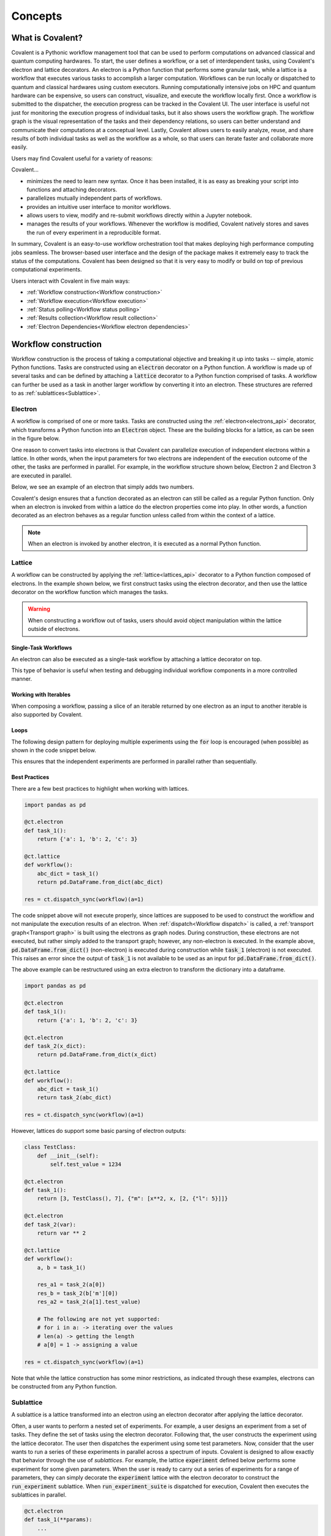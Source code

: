 *********
Concepts
*********

===========================================
What is Covalent?
===========================================

Covalent is a Pythonic workflow management tool that can be used to perform computations on advanced classical and quantum computing hardwares. To start, the user defines a workflow, or a set of interdependent tasks, using Covalent's electron and lattice decorators. An electron is a Python function that performs some granular task, while a lattice is a workflow that executes various tasks to accomplish a larger computation. Workflows can be run locally or dispatched to quantum and classical hardwares using custom executors. Running computationally intensive jobs on HPC and quantum hardware can be expensive, so users can construct, visualize, and execute the workflow locally first. Once a workflow is submitted to the dispatcher, the execution progress can be tracked in the Covalent UI. The user interface is useful not just for monitoring the execution progress of individual tasks, but it also shows users the workflow graph. The workflow graph is the visual representation of the tasks and their dependency relations, so users can better understand and communicate their computations at a conceptual level. Lastly, Covalent allows users to easily analyze, reuse, and share results of both individual tasks as well as the workflow as a whole, so that users can iterate faster and collaborate more easily.

Users may find Covalent useful for a variety of reasons:

Covalent...

* minimizes the need to learn new syntax. Once it has been installed, it is as easy as breaking your script into functions and attaching decorators.
* parallelizes mutually independent parts of workflows.
* provides an intuitive user interface to monitor workflows.
* allows users to view, modify and re-submit workflows directly within a Jupyter notebook.
* manages the results of your workflows. Whenever the workflow is modified, Covalent natively stores and saves the run of every experiment in a reproducible format.

In summary, Covalent is an easy-to-use workflow orchestration tool that makes deploying high performance computing jobs seamless. The browser-based user interface and the design of the package makes it extremely easy to track the status of the computations. Covalent has been designed so that it is very easy to modify or build on top of previous computational experiments.

Users interact with Covalent in five main ways:

* :ref:`Workflow construction<Workflow construction>`

* :ref:`Workflow execution<Workflow execution>`

* :ref:`Status polling<Workflow status polling>`

* :ref:`Results collection<Workflow result collection>`
* :ref:`Electron Dependencies<Workflow electron dependencies>`

..
  Under the hood Covalent brings up a set of :doc:`microservices <../api/microservices>` to orchestrate workflows.

.. _Workflow construction:

===========================================
Workflow construction
===========================================

Workflow construction is the process of taking a computational objective and breaking it up into tasks -- simple, atomic Python functions. Tasks are constructed using an :code:`electron` decorator on a Python function. A workflow is made up of several tasks and can be defined by attaching a :code:`lattice` decorator to a Python function comprised of tasks. A workflow can further be used as a task in another larger workflow by converting it into an electron. These structures are referred to as :ref:`sublattices<Sublattice>`.

.. _Electron:

~~~~~~~~~~~~~~~
Electron
~~~~~~~~~~~~~~~

A workflow is comprised of one or more tasks. Tasks are constructed using the :ref:`electron<electrons_api>` decorator, which transforms a Python function into an :code:`Electron` object. These are the building blocks for a lattice, as can be seen in the figure below.

.. image:: ./images/simple_lattice.png
  :width: 400
  :align: center

One reason to convert tasks into electrons is that Covalent can parallelize execution of independent electrons within a lattice. In other words, when the input parameters for two electrons are independent of the execution outcome of the other, the tasks are performed in parallel. For example, in the workflow structure shown below, Electron 2 and Electron 3 are executed in parallel.


.. image:: ./images/parallel_lattice.png
   :width: 400
   :align: center

Below, we see an example of an electron that simply adds two numbers.

.. code-block:: python
    :linenos:

    import covalent as ct

    @ct.electron
    def add(x, y):
        return x + y

Covalent's design ensures that a function decorated as an electron can still be called as a regular Python function. Only when an electron is invoked from within a lattice do the electron properties come into play. In other words, a function decorated as an electron behaves as a regular function unless called from within the context of a lattice.

.. note:: When an electron is invoked by another electron, it is executed as a normal Python function.


.. _Lattice:

~~~~~~~~~~~~~~
Lattice
~~~~~~~~~~~~~~

A workflow can be constructed by applying the :ref:`lattice<lattices_api>` decorator to a Python function composed of electrons. In the example shown below, we first construct tasks using the electron decorator, and then use the lattice decorator on the workflow function which manages the tasks.

.. code-block:: python
    :linenos:

    from numpy.random import permutation
    from sklearn import svm, datasets
    import covalent as ct

    @ct.electron
    def load_data():
        iris = datasets.load_iris()
        perm = permutation(iris.target.size)
        iris.data = iris.data[perm]
        iris.target = iris.target[perm]
        return iris.data, iris.target

    @ct.electron
    def train_svm(data, C, gamma):
        X, y = data
        clf = svm.SVC(C=C, gamma=gamma)
        clf.fit(X[90:], y[90:])
        return clf

    @ct.electron
    def score_svm(data, clf):
        X_test, y_test = data
        return clf.score(X_test[:90], y_test[:90])

    @ct.lattice
    def run_experiment(C=1.0, gamma=0.7):
        data = load_data()
        clf = train_svm(data=data, C=C, gamma=gamma)
        score = score_svm(data=data, clf=clf)
        return score

.. warning:: When constructing a workflow out of tasks, users should avoid object manipulation within the lattice outside of electrons.

Single-Task Workflows
---------------------

An electron can also be executed as a single-task workflow by attaching a lattice decorator on top.

.. image:: ./images/single_electron_lattice.png
   :width: 200
   :height: 125
   :align: center

.. code-block:: python
   :linenos:

   import covalent as ct

   @ct.lattice
   @ct.electron
   def add(x, y):
       return x + y

This type of behavior is useful when testing and debugging individual workflow components in a more controlled manner.

Working with Iterables
----------------------

When composing a workflow, passing a slice of an iterable returned by one electron as an input to another iterable is also supported by Covalent.

.. code-block:: python
    :linenos:

    @ct.lattice
    def workflow(**params):
        res_1 = electron_1(**params)
        res_2 = electron_2(res_1[0]) # Using an iterable data structure slice as an input parameter
        ...

Loops
-----

The following design pattern for deploying multiple experiments using the :code:`for` loop is encouraged (when possible) as shown in the code snippet below.

.. code-block:: python
    :linenos:

    @ct.electron
    def experiment(**params):
        ...

    @ct.lattice
    def run_experiment(**experiment_params):
        res = []
        for params in experiment_params:
            res.append(experiment(**params))
        return res

This ensures that the independent experiments are performed in parallel rather than sequentially.

Best Practices
--------------

There are a few best practices to highlight when working with lattices.

.. code-block:: python

    import pandas as pd

    @ct.electron
    def task_1():
        return {'a': 1, 'b': 2, 'c': 3}

    @ct.lattice
    def workflow():
        abc_dict = task_1()
        return pd.DataFrame.from_dict(abc_dict)

    res = ct.dispatch_sync(workflow)(a=1)

The code snippet above will not execute properly, since lattices are supposed to be used to construct the workflow and not manipulate the execution results of an electron. When :ref:`dispatch<Workflow dispatch>` is called, a :ref:`transport graph<Transport graph>` is built using the electrons as graph nodes. During construction, these electrons are not executed, but rather simply added to the transport graph; however, any non-electron is executed. In the example above, :code:`pd.DataFrame.from_dict()` (non-electron) is executed during construction while :code:`task_1` (electron) is not executed. This raises an error since the output of :code:`task_1` is not available to be used as an input for :code:`pd.DataFrame.from_dict()`.

The above example can be restructured using an extra electron to transform the dictionary into a dataframe.

.. code-block:: python

    import pandas as pd

    @ct.electron
    def task_1():
        return {'a': 1, 'b': 2, 'c': 3}

    @ct.electron
    def task_2(x_dict):
        return pd.DataFrame.from_dict(x_dict)

    @ct.lattice
    def workflow():
        abc_dict = task_1()
        return task_2(abc_dict)

    res = ct.dispatch_sync(workflow)(a=1)

However, lattices do support some basic parsing of electron outputs:

.. code-block:: python

    class TestClass:
        def __init__(self):
            self.test_value = 1234

    @ct.electron
    def task_1():
        return [3, TestClass(), 7], {"m": [x**2, x, [2, {"l": 5}]]}

    @ct.electron
    def task_2(var):
        return var ** 2

    @ct.lattice
    def workflow():
        a, b = task_1()

        res_a1 = task_2(a[0])
        res_b = task_2(b['m'][0])
        res_a2 = task_2(a[1].test_value)

        # The following are not yet supported:
        # for i in a: -> iterating over the values
        # len(a) -> getting the length
        # a[0] = 1 -> assigning a value

    res = ct.dispatch_sync(workflow)(a=1)

Note that while the lattice construction has some minor restrictions, as indicated through these examples, electrons can be constructed from any Python function.

.. _Sublattice:

~~~~~~~~~~~~~~
Sublattice
~~~~~~~~~~~~~~

A sublattice is a lattice transformed into an electron using an electron decorator after applying the lattice decorator.

Often, a user wants to perform a nested set of experiments. For example, a user designs an experiment from a set of tasks. They define the set of tasks using the electron decorator. Following that, the user constructs the experiment using the lattice decorator. The user then dispatches the experiment using some test parameters. Now, consider that the user wants to run a series of these experiments in parallel across a spectrum of inputs. Covalent is designed to allow exactly that behavior through the use of `sublattices`. For example, the lattice :code:`experiment` defined below performs some experiment for some given parameters. When the user is ready to carry out a series of experiments for a range of parameters, they can simply decorate the :code:`experiment` lattice with the electron decorator to construct the :code:`run_experiment` sublattice. When :code:`run_experiment_suite` is dispatched for execution, Covalent then executes the sublattices in parallel.

.. code-block:: python

    @ct.electron
    def task_1(**params):
        ...

    @ct.electron
    def task_2(**params):
        ...

    @ct.lattice
    def experiment(**params):
        a = task_1(**params)
        final_result = task_2(a)
        return final_result

    run_experiment = ct.electron(experiment) # Construct sublattice

    @ct.lattice
    def run_experiment_suite(**params):
        res = []
        for param in params:
            res.append(run_experiment(**params))
        return res


Conceptually, as shown in the figure below, executing a sublattice adds the constituent electrons to the transport graph.

.. image:: ./images/sublattice.png
   :width: 600
   :height: 400
   :align: center

.. note:: :code:`ct.electron(lattice)`, which creates a sublattice, should not be confused with :code:`ct.lattice(electron)`, which is a single task workflow.

.. _Transport graph:

~~~~~~~~~~~~~~~~
Transport graph
~~~~~~~~~~~~~~~~

After the workflow has been defined, and before it can be executed, one of the first steps performed by the dispatcher server is to construct a dependency graph of the tasks. This `directed acyclic graph` is referred to as the Transport Graph, which is constructed by sequentially inspecting the electrons used within the lattice. As each electron is reached, a corresponding node and its input-output relations are added to the transport graph. The user can visualize the transport graph in the Covalent UI. Furthermore, the graph contains information on :ref:`execution status<Workflow status polling>`, task definition, runtime, input parameters, and more. Below, we see an example of transport graph for a machine learning workflow as it appears in the Covalent UI.

.. image:: ./images/transport_graph.png
    :align: center
    :scale: 45 %

.. _Workflow execution:

===========================================
Workflow execution
===========================================

Once a workflow has been constructed, users can run it either locally or on classical and quantum hardwares using custom :ref:`executor<Executors>` plugins. Since the computational cost of HPC hardwares can be large, we recommend that users run the workflow locally to debug all possible issues, i.e., using the local executor. Once the user is confident with their workflow, it can be :ref:`dispatched<Workflow dispatch>` on the local machine or on cloud backends. After the workflow has been dispatched, a results directory is created where all the computational outputs are stored in a :ref:`result<Result>` object. Access to these result objects are facilitated by the Covalent :ref:`results manager<Result Manager>`.


.. _Workflow dispatch:

~~~~~~~~~~~~~~~~~~~~~~~
Workflow dispatch
~~~~~~~~~~~~~~~~~~~~~~~

Once a workflow has been constructed, it is dispatched to the Covalent dispatcher server. The local dispatcher server is managed using the :ref:`Covalent Command Line Interface<dispatcher_api>` tool (see also: :doc:`how-to guide <../../how_to/execution/covalent_cli>`). Userscan dispatch the job to the local executor or to one of the cloud executors. When a workflow has been successfully dispatched, a dispatch ID is generated. This ensures that the Jupyter notebook or script where the task was dispatched can now be closed. The Covalent UI server receives updates from the dispatcher server: it not only stores the dispatch IDs, but also the corresponding workflow definitions and parameters corresponding to the dispatched jobs. An example of a workflow dispatch is shown in the code snippet below.

.. code-block:: python
    :linenos:

    dispatch_id = ct.dispatch(run_experiment)(C=1.0, gamma=0.7)


Once the workflow has been submitted to the dispatcher, all the relevant workflow information, including execution status and results, are tagged with a unique dispatch ID. In other words, the workflow details and execution results are not tied to the initial workflow definition, but rather an instance of the workflow execution. Covalent is designed in this way so that the user can retrieve and analyze results at a later point in time.

.. _Executors:

~~~~~~~~~~~~~
Executors
~~~~~~~~~~~~~

An executor is responsible for taking a task and executing it in a certain place in a certain way. For example, the local executor invokes the task on the user's local computer. Users can define custom executors to make Covalent compatible with any remote backend system.

The workflow defined in the :ref:`lattice<Lattice>` subsection uses the electron decorator without passing any custom parameters. By default, a Dask executor is chosen. However, Covalent allows users to...

* use different executors for each electron.

* pass in custom executors to the dispatcher.

.. code-block:: python
    :linenos:

    @ct.electron(executor=quantum_executor)
    def task_1(**params):
        ...
        return val

    @ct.electron(executor=gpu_executor)
    def task_2(**params):
        ...
        return val

This feature is very important to Covalent since a user might want to break down their workflow according to compute requirements, where some of the tasks require quantum hardware, while others require CPUs or GPUs. This design choice allows us to send each electron to the appropriate hardware.

See the how-to guide on customizing the local executor :doc:`How to customize the executor <../../how_to/execution/choosing_executors>`. Covalent also allows users to build their own executor plugins by inheriting from the `BaseExecutor` class as shown below.

.. code-block:: python

    from covalent.executor import BaseExecutor


    class CustomExecutor(BaseExecutor):
        ...

A variety of interesting executors are coming soon!

.. _Workflow status polling:

===========================================
Workflow status polling
===========================================

Once a workflow has been dispatched, users will want to track the progress of the tasks. This can be viewed using the Covalent UI. The user can view the dependencies between the various electrons.

.. _Status:

~~~~~~~~~~~
Status
~~~~~~~~~~~

The progress of the electron execution can be tracked using the Covalent UI.

.. image:: ./images/status_check.png
    :align: center
    :scale: 40 %


The user can view the dependencies among the various electrons in addition to the execution status (running, completed, not started, failed, or cancelled). Additional information on how long each task has been running for, or the total execution time is also shown in the Covalent UI.

.. _Workflow result collection:

===========================================
Workflow result collection
===========================================

As soon as a workflow has been successfully submitted, a dispatch ID and a result object are created to store the outcome details. The dispatch ID uniquely identifies the result object. A list of dispatch IDs corresponding to previously submitted workflows can be easily viewed in the Covalent UI. As each task is terminated, either due to an error, cancellation, or successful completion, the :ref:`result<Result>` object is updated by the :ref:`result manager<Result manager>`.

.. _Result manager:

~~~~~~~~~~~~~~~~~~~~~
Result manager
~~~~~~~~~~~~~~~~~~~~~

The Covalent result manager is responsible for storing, updating, and retrieving the workflow result object. The philosophy behind the result manager is to separate the experiment outcomes from the workflow that was initially defined in some Jupyter notebook or Python script. This decoupling ensures that once the workflow has been dispatched, users can easily track the progress in the Covalent UI even without the original source code. This has the added benefit that experiment outcomes are safely stored regardless of any mishaps. The result object can be retrieved in the following way.

.. code-block:: python

    dispatch_id = ct.dispatch(workflow)(**params)
    result = ct.get_result(dispatch_id=dispatch_id, wait=False)

The result manager allows us to retrieve the result object even if the computations have not completed by setting the :code:`wait` parameter to :code:`False` as shown above.

.. _Result:

~~~~~~~~~~~~~
Result
~~~~~~~~~~~~~

The :ref:`result<results_api>` object contains all relevant details related to workflow execution outcomes. It further includes information to make each experiment entirely reproducible. In other words, the result object also stores information about the exact workflow instance, task and input parameter choices, as well as the final computational outputs. Some of the information stored in the result object includes...

* computation start and end time (see an :doc:`example<../../how_to/status/query_lattice_execution_time>`).
* computation status (see examples for :doc:`electrons<../../how_to/status/query_electron_execution_status>` and :doc:`lattices<../../how_to/status/query_lattice_execution_status>`).
* print statements inside electrons.
* metadata associated with each electron and with the lattice.

Below, we see an example of how to access the :code:`status` attribute of the result object to perform some analysis with the results once the workflow has been successfully executed.

.. code-block:: python

    # Check if result has been successfully computed
    if result.status:

        # Carry out analysis with results
        ...

We can, just as conveniently, access the details of the computational output of each task (:doc:`how-to guide <../../how_to/collection/query_multiple_lattice_execution_results>`) and the whole workflow (:doc:`how-to guide <../../how_to/collection/query_lattice_execution_result>`).

.. _Workflow electron dependencies:

=====================
Electron Dependencies
=====================
The installation of an electron's dependencies is managed within the electron's execution environment. In essence, one can specify different types of dependencies in an electron which will be installed or executed in the electron's backend execution environment.

~~~~~~
Deps
~~~~~~
:code:`Deps` is an ABC class for managing any kind of electron dependency. Other kinds of dependencies inherit attributes of the :code:`Deps` class and override its  :code:`__init__()` and :code:`apply()` methods.

:code:`:__init__()`: The :code:`__init__()` method is the constructor that takes in variables
including :code:`apply_fn` which is the callable function to be applied in the backend environment and a set of :code:`args` and :code:`kwargs`.
When a :code:`Deps` object is initialized, the :code:`apply_fn`, :code:`args`, and :code:`kwargs` are serialized into transportable objects.

:code:`:apply()`: The :code:`:apply()` function returns a :code:`Tuple` containing serialized copies of :code:`apply_fn`, :code:`args` and :code:`kwargs`.

The following kinds of dependencies are supported at the electron level:

* DepsPip - used in managing pip dependencies in an electron.
* DepsBash - used in managing bash dependencies in an electron.
* DepsCall - used in managing functions that are called before or after executing an electron.

~~~~~~~
DepsPip
~~~~~~~
:code:`DepsPip` is the class that is responsible for managing the list of required PyPI packages which have to be installed in the backend environment prior to executing the electron.

:code:`__init__()`: The :code:`__init__()` constructor of :code:`DepsPip` takes a list of required PyPI packages and/or a path to the file that contains the list of required PyPI packages. It overrides :code:`Deps`'s :code:`__init_()` by
using :code:`apply_pip_deps` which is a callable that installs the required PyPI packages.

Below is an example of using :code:`DepsPip` to specify a list of PyPI packages in an electron::

    import covalent as ct
    from covalent import DepsPip

    @ct.electron(
        deps_pip=DepsPip(packages=["numpy==0.23", "qiskit"]),
    )
    def task():
    ...

Alternatively, one can specify the path to a :code:`requirements.txt` file that contains the list of required packages.
Assuming the path to the file is :code:`/usr/foo/requirements.txt`::

    @ct.electron(
        deps_pip=DepsPip(reqs_path="/usr/foo/requirements.txt")
    )

~~~~~~~~
DepsBash
~~~~~~~~

:code:`DepsBash` is the class that is responsible for managing the execution of bash commands that are required by an electron.

:code:`__init_()`: The :code:`__init__()` constructor of :code:`DepsBash` accepts a list of bash commands as its argument.
It overrides :code:`Deps`'s :code:`__init__()` by accepting :code:`apply_bash_commands` which is the callable that executes the commands and :code:`apply_args`
which references the specified list of commands.

:code:`apply_bash_commands`: This takes the list of commands and executes them as subprocesses in the same environment as the electron.

Below is an example of using :code:`DepsBash` to specify a list of bash commands in an electron::

    import covalent as ct
    from covalent import DepsBash

    @ct.electron(
        deps_bash=DepsBash(["echo $PATH", "ssh foo@bar.com"]),
    )
    def task():
    ...

~~~~~~~~
DepsCall
~~~~~~~~

:code:`DepsCall` is the class that is responsible for managing Python functions and other electron dependencies that need to be invoked in the same backend environment as the electron.
It also functions as a parent class for :code:`DepsBash`, :code:`DepsPip`, and :code:`Deps` and can apply those dependencies before or after the electron's execution.

:code:`__init__()`: :code:`DepsCall` :code:`__init__()` constructor takes in :code:`func` which is a callable
that is invoked in the electron's environment. It also takes a list of :code:`args` and :code:`kwargs`
which are passed as arguments when overriding the parent :code:`Deps` class.

Below is an example of using :code:`DepsCall` to declare functions that are called before and after an electron is executed::

    import covalent as ct
    from covalent import DepsCall

    def execute_before_electron():
    ...

    def shutdown_after_electron():
    ...

    @ct.electron(
        call_before=DepsCall(execute_before_electron, args=[1, 2])
        call_after=DepsCall(shutdown_after_electron),
    )
    def task():
    ...


*Note*: It's also possible to implicitly declare multiple kinds of dependencies in an electron::

    import covalent as ct
    from covalent import DepsPip, DepsBash, DepsCall

    def execute_before_electron(a, b):
    ...

    def shutdown_after_electron():
    ...

    @ct.electron(
        deps_pip=DepsPip(packages=["numpy==0.23", "qiskit"]),
        deps_bash=DepsBash(commands=["echo $PATH", "ssh foo@bar.com"]),
        call_before=DepsCall(execute_before_electron, args=(1, 2)),
        call_after=DepsCall(shutdown_after_electron),
    )

Alternatively, one can explicitly specify each kind of dependency using the `key=value` format::

    @ct.electron(
        deps_pip=["numpy==0.23", "qiskit"]
        deps_bash=["echo $PATH", "ssh foo@bar.com"]
        call_before=[execute_before_electron, (1, 2)],
        call_after =[shutdown_after_electron],
    )
    def task():
    ...

Lastly, one can directly apply other types of :code:`Deps` in the electron's environment by passing them as variables to :code:`call_before` and :code:`call_after`::

    import covalent as ct
    from covalent import DepsPip, DepsBash, DepsCall 

    deps_pip=DepsPip(packages=["numpy==0.23", "qiskit"]),
    deps_bash=DepsBash(commands=["echo $PATH", "ssh foo@bar.com"])

    @ct.electron(
        call_before=[deps_pip, deps_bash],
        call_after =[shutdown_after_electron],
    )
    def task():
    ...
